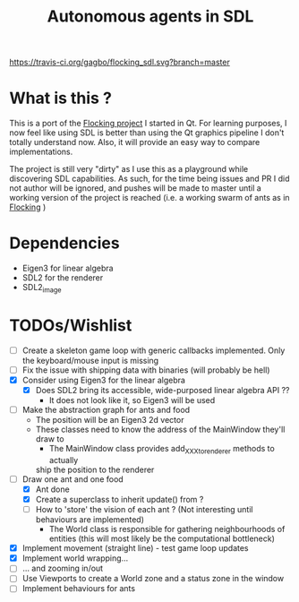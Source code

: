 #+TITLE: Autonomous agents in SDL

#+CAPTION: Build Status
#+NAME: travis-ci-build
[[https://travis-ci.org/gagbo/flocking_sdl][https://travis-ci.org/gagbo/flocking_sdl.svg?branch=master]]
#+CAPTION: Code Coverage
#+NAME: codecov
[[https://codecov.io/gh/gagbo/flocking_sdl][https://codecov.io/gh/gagbo/flocking_sdl/branch/master/graph/badge.svg]]

* What is this ?
This is a port of the [[https://github.com/gagbo/Flocking][Flocking project]]
I started in Qt. For learning
purposes, I now feel like using SDL is better than using the Qt graphics
pipeline I don't totally understand now. Also, it will provide an easy way to
compare implementations.

The project is still very "dirty" as I use this as a playground while
discovering SDL capabilities. As such, for the time being issues and PR
I did not author will be ignored, and pushes will be made to master until
a working version of the project is reached (i.e. a working swarm of ants
as in [[https://github.com/gagbo/Flocking][Flocking]] )

* Dependencies
  - Eigen3 for linear algebra
  - SDL2 for the renderer
  - SDL2_image

* TODOs/Wishlist
  - [-] Create a skeleton game loop with generic callbacks implemented.
    Only the keyboard/mouse input is missing
  - [ ] Fix the issue with shipping data with binaries (will probably be
    hell)
  - [X] Consider using Eigen3 for the linear algebra
    - [X] Does SDL2 bring its accessible, wide-purposed linear algebra API ??
      - It does not look like it, so Eigen3 will be used
  - [-] Make the abstraction graph for ants and food
    - The position will be an Eigen3 2d vector
    - These classes need to know the address of the MainWindow they'll draw
      to
      - The MainWindow class provides add_XXX_to_renderer methods to actually
      ship the position to the renderer
  - [-] Draw one ant and one food
    - [X] Ant done
    - [X] Create a superclass to inherit update() from ?
    - [ ] How to 'store' the vision of each ant ? (Not interesting until
      behaviours are implemented)
      - The World class is responsible for gathering neighbourhoods of
        entities (this will most likely be the computational bottleneck)
  - [X] Implement movement (straight line) - test game loop updates
  - [X] Implement world wrapping... 
  - [ ] ... and zooming in/out
  - [ ] Use Viewports to create a World zone and a status zone in the window
  - [ ] Implement behaviours for ants
